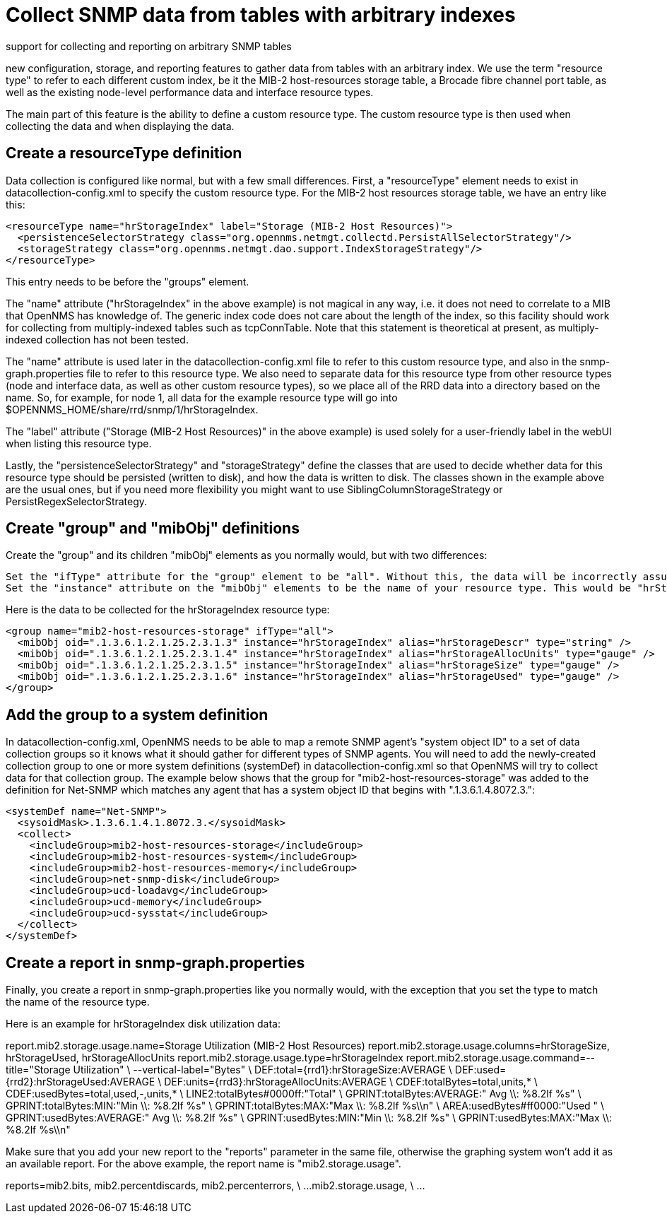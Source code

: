 
[[snmp-index]]
= Collect SNMP data from tables with arbitrary indexes


support for collecting and reporting on arbitrary SNMP tables

new configuration, storage, and reporting features to gather data from tables with an arbitrary index. We use the term "resource type" to refer to each different custom index, be it the MIB-2 host-resources storage table, a Brocade fibre channel port table, as well as the existing node-level performance data and interface resource types.

The main part of this feature is the ability to define a custom resource type. The custom resource type is then used when collecting the data and when displaying the data.

== Create a resourceType definition

Data collection is configured like normal, but with a few small differences. First, a "resourceType" element needs to exist in datacollection-config.xml to specify the custom resource type. For the MIB-2 host resources storage table, we have an entry like this:

[source, xml]
----
<resourceType name="hrStorageIndex" label="Storage (MIB-2 Host Resources)">
  <persistenceSelectorStrategy class="org.opennms.netmgt.collectd.PersistAllSelectorStrategy"/>
  <storageStrategy class="org.opennms.netmgt.dao.support.IndexStorageStrategy"/>
</resourceType>
----

This entry needs to be before the "groups" element.

The "name" attribute ("hrStorageIndex" in the above example) is not magical in any way, i.e. it does not need to correlate to a MIB that OpenNMS has knowledge of. The generic index code does not care about the length of the index, so this facility should work for collecting from multiply-indexed tables such as tcpConnTable. Note that this statement is theoretical at present, as multiply-indexed collection has not been tested.

The "name" attribute is used later in the datacollection-config.xml file to refer to this custom resource type, and also in the snmp-graph.properties file to refer to this resource type. We also need to separate data for this resource type from other resource types (node and interface data, as well as other custom resource types), so we place all of the RRD data into a directory based on the name. So, for example, for node 1, all data for the example resource type will go into $OPENNMS_HOME/share/rrd/snmp/1/hrStorageIndex.

The "label" attribute ("Storage (MIB-2 Host Resources)" in the above example) is used solely for a user-friendly label in the webUI when listing this resource type.

Lastly, the "persistenceSelectorStrategy" and "storageStrategy" define the classes that are used to decide whether data for this resource type should be persisted (written to disk), and how the data is written to disk. The classes shown in the example above are the usual ones, but if you need more flexibility you might want to use SiblingColumnStorageStrategy or PersistRegexSelectorStrategy.

== Create "group" and "mibObj" definitions

Create the "group" and its children "mibObj" elements as you normally would, but with two differences:

    Set the "ifType" attribute for the "group" element to be "all". Without this, the data will be incorrectly assumed to be node-level data (not indexed), which it isn't.
    Set the "instance" attribute on the "mibObj" elements to be the name of your resource type. This would be "hrStorageIndex" for the example above.

Here is the data to be collected for the hrStorageIndex resource type:

[source, xml]
----
<group name="mib2-host-resources-storage" ifType="all">
  <mibObj oid=".1.3.6.1.2.1.25.2.3.1.3" instance="hrStorageIndex" alias="hrStorageDescr" type="string" />
  <mibObj oid=".1.3.6.1.2.1.25.2.3.1.4" instance="hrStorageIndex" alias="hrStorageAllocUnits" type="gauge" />
  <mibObj oid=".1.3.6.1.2.1.25.2.3.1.5" instance="hrStorageIndex" alias="hrStorageSize" type="gauge" />
  <mibObj oid=".1.3.6.1.2.1.25.2.3.1.6" instance="hrStorageIndex" alias="hrStorageUsed" type="gauge" />
</group>
----

== Add the group to a system definition

In datacollection-config.xml, OpenNMS needs to be able to map a remote SNMP agent's "system object ID" to a set of data collection groups so it knows what it should gather for different types of SNMP agents. You will need to add the newly-created collection group to one or more system definitions (systemDef) in datacollection-config.xml so that OpenNMS will try to collect data for that collection group. The example below shows that the group for "mib2-host-resources-storage" was added to the definition for Net-SNMP which matches any agent that has a system object ID that begins with ".1.3.6.1.4.8072.3.":

[source, xml]
----
<systemDef name="Net-SNMP">
  <sysoidMask>.1.3.6.1.4.1.8072.3.</sysoidMask>
  <collect>
    <includeGroup>mib2-host-resources-storage</includeGroup>
    <includeGroup>mib2-host-resources-system</includeGroup>
    <includeGroup>mib2-host-resources-memory</includeGroup>
    <includeGroup>net-snmp-disk</includeGroup>
    <includeGroup>ucd-loadavg</includeGroup>
    <includeGroup>ucd-memory</includeGroup>
    <includeGroup>ucd-sysstat</includeGroup>
  </collect>
</systemDef>
----

== Create a report in snmp-graph.properties

Finally, you create a report in snmp-graph.properties like you normally would, with the exception that you set the type to match the name of the resource type.

Here is an example for hrStorageIndex disk utilization data:

report.mib2.storage.usage.name=Storage Utilization (MIB-2 Host Resources)
report.mib2.storage.usage.columns=hrStorageSize, hrStorageUsed, hrStorageAllocUnits
report.mib2.storage.usage.type=hrStorageIndex
report.mib2.storage.usage.command=--title="Storage Utilization" \
   --vertical-label="Bytes" \
   DEF:total={rrd1}:hrStorageSize:AVERAGE \
   DEF:used={rrd2}:hrStorageUsed:AVERAGE \
   DEF:units={rrd3}:hrStorageAllocUnits:AVERAGE \
   CDEF:totalBytes=total,units,* \
   CDEF:usedBytes=total,used,-,units,* \
   LINE2:totalBytes#0000ff:"Total" \
   GPRINT:totalBytes:AVERAGE:" Avg  \\: %8.2lf %s" \
   GPRINT:totalBytes:MIN:"Min  \\: %8.2lf %s" \
   GPRINT:totalBytes:MAX:"Max  \\: %8.2lf %s\\n" \
   AREA:usedBytes#ff0000:"Used " \
   GPRINT:usedBytes:AVERAGE:" Avg  \\: %8.2lf %s" \
   GPRINT:usedBytes:MIN:"Min  \\: %8.2lf %s" \
   GPRINT:usedBytes:MAX:"Max  \\: %8.2lf %s\\n"

Make sure that you add your new report to the "reports" parameter in the same file, otherwise the graphing system won't add it as an available report. For the above example, the report name is "mib2.storage.usage".

reports=mib2.bits, mib2.percentdiscards, mib2.percenterrors, \
...
mib2.storage.usage, \
...
